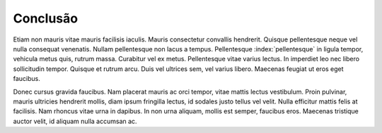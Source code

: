 Conclusão
==========

Etiam non mauris vitae mauris facilisis iaculis. Mauris consectetur convallis hendrerit. Quisque pellentesque neque vel nulla consequat venenatis. Nullam pellentesque non lacus a tempus. Pellentesque :index:`pellentesque` in ligula tempor, vehicula metus quis, rutrum massa. Curabitur vel ex metus. Pellentesque vitae varius lectus. In imperdiet leo nec libero sollicitudin tempor. Quisque et rutrum arcu. Duis vel ultrices sem, vel varius libero. Maecenas feugiat ut eros eget faucibus.

Donec cursus gravida faucibus. Nam placerat mauris ac orci tempor, vitae mattis lectus vestibulum. Proin pulvinar, mauris ultricies hendrerit mollis, diam ipsum fringilla lectus, id sodales justo tellus vel velit. Nulla efficitur mattis felis at facilisis. Nam rhoncus vitae urna in dapibus. In non urna aliquam, mollis est semper, faucibus eros. Maecenas tristique auctor velit, id aliquam nulla accumsan ac. 

.. index:: vestibulum, efficitur

